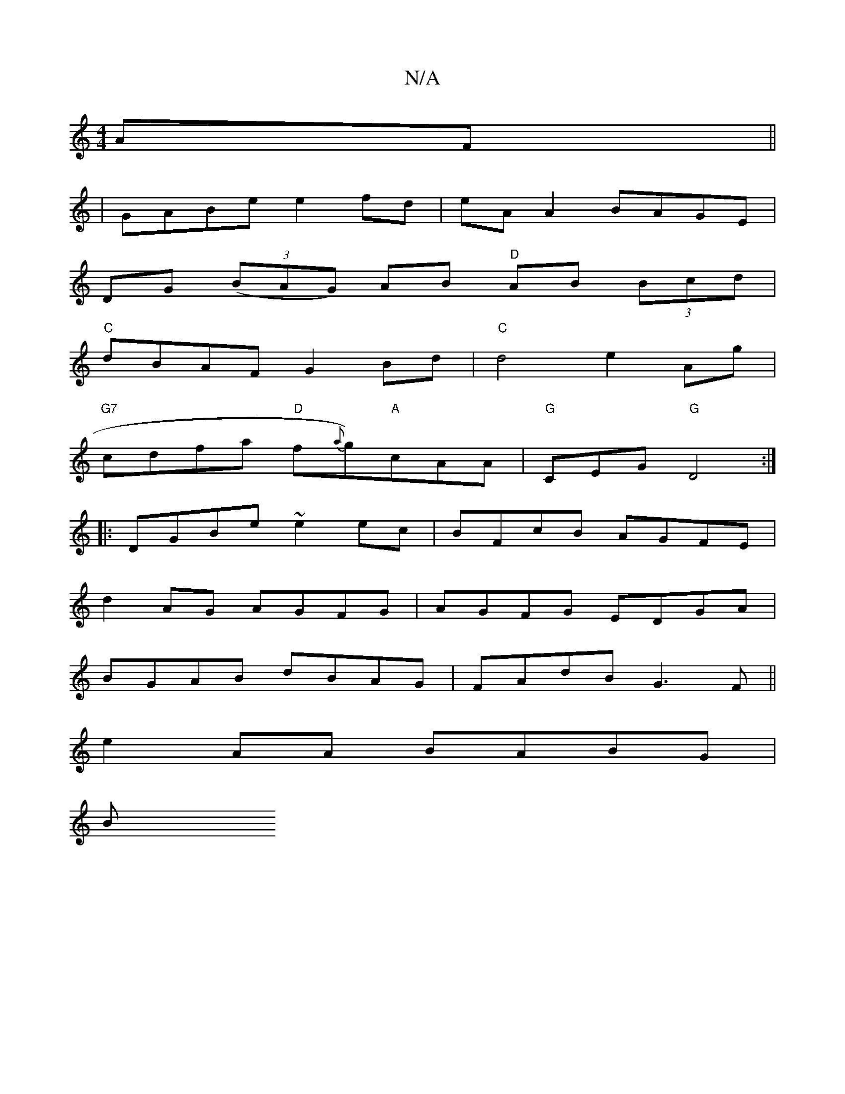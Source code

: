 X:1
T:N/A
M:4/4
R:N/A
K:Cmajor
AF||
|GABe e2fd|eAA2 BAGE|
DG (3(BAG) AB "D"AB (3Bcd|
"C"dBAF G2 Bd|"C"d4 e2 Ag|
"G7"cdfa "D"f{a}g)"A"cAA|"G"CEG "G"D4:|
|:DGBe ~e2 ec|BFcB AGFE|
d2AG AGFG|AGFG EDGA|
BGAB dBAG|FAdB G3F||
e2AA BABG|
B